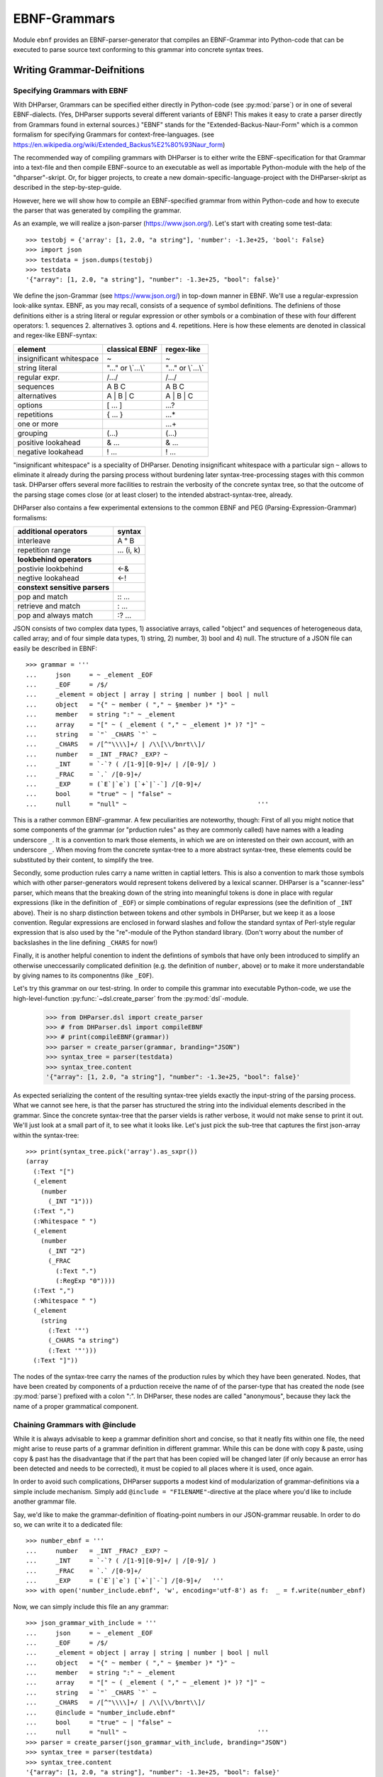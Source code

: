 EBNF-Grammars
=============

Module ``ebnf`` provides an EBNF-parser-generator that compiles an
EBNF-Grammar into Python-code that can be executed to parse source text
conforming to this grammar into concrete syntax trees.


Writing Grammar-Deifnitions
---------------------------

Specifying Grammars with EBNF
^^^^^^^^^^^^^^^^^^^^^^^^^^^^^

With DHParser, Grammars can be specified either directly in Python-code
(see :py:mod:`parse`) or in one of several EBNF-dialects. (Yes,
DHParser supports several different variants of EBNF! This makes it easy
to crate a parser directly from Grammars found in external sources.)
"EBNF" stands for the "Extended-Backus-Naur-Form" which is a common
formalism for specifying Grammars for context-free-languages.
(see https://en.wikipedia.org/wiki/Extended_Backus%E2%80%93Naur_form)

The recommended way of compiling grammars with DHParser is to either
write the EBNF-specification for that Grammar into a text-file and then
compile EBNF-source to an executable as well as importable Python-module
with the help of the "dhparser"-skript. Or, for bigger projects, to
create a new domain-specific-language-project with the DHParser-skript
as described in the step-by-step-guide.

However, here we will show how to compile an EBNF-specified grammar
from within Python-code and how to execute the parser that was
generated by compiling the grammar.

As an example, we will realize a json-parser (https://www.json.org/).
Let's start with creating some test-data::

    >>> testobj = {'array': [1, 2.0, "a string"], 'number': -1.3e+25, 'bool': False}
    >>> import json
    >>> testdata = json.dumps(testobj)
    >>> testdata
    '{"array": [1, 2.0, "a string"], "number": -1.3e+25, "bool": false}'

We define the json-Grammar (see https://www.json.org/) in
top-down manner in EBNF. We'll use a regular-expression look-alike
syntax. EBNF, as you may recall, consists of a sequence of symbol
definitions. The definiens of those definitions either is a string
literal or regular expression or other symbols or a combination
of these with four different operators: 1. sequences
2. alternatives 3. options and 4. repetitions. Here is how these
elements are denoted in classical and regex-like EBNF-syntax:

========================  ==================  ================
element                   classical EBNF      regex-like
========================  ==================  ================
insignificant whitespace  ~                   ~
string literal            "..." or \\`...\\`    "..." or \\`...\\`
regular expr.             /.../               /.../
sequences                 A B C               A B C
alternatives              A | B | C           A | B | C
options                   [ ... ]             ...?
repetitions               { ... }             ...*
one or more                                   ...+
grouping                  (...)               (...)
positive lookahead        & ...               & ...
negative lookahead        ! ...               ! ...
========================  ==================  ================

"insignificant whitespace" is a speciality of DHParser. Denoting
insignificant whitespace with a particular sign ``~`` allows to eliminate
it already during the parsing process without burdening later
syntax-tree-processing stages with this common task. DHParser offers
several more facilities to restrain the verbosity of the concrete
syntax tree, so that the outcome of the parsing stage comes close (or
at least closer) to the intended abstract-syntax-tree, already.

DHParser also contains a few experimental extensions to
the common EBNF and PEG (Parsing-Expression-Grammar) formalisms:

============================== ==========
additional operators           syntax
============================== ==========
interleave                     A ° B
repetition range               ... (i, k)
------------------------------ ----------
**lookbehind operators**
------------------------------ ----------
postivie lookbehind            <-&
negtive lookahead              <-!
------------------------------ ----------
**constext sensitive parsers**
------------------------------ ----------
pop and match                  :: ...
retrieve and match             : ...
pop and always match           :? ...
============================== ==========

JSON consists of two complex data types, 1) associative arrays,
called "object" and sequences of heterogeneous data, called array; and
of four simple data types, 1) string, 2) number, 3) bool and 4) null.
The structure of a JSON file can easily be described in EBNF::

    >>> grammar = '''
    ...     json     = ~ _element _EOF
    ...     _EOF     = /$/
    ...     _element = object | array | string | number | bool | null
    ...     object   = "{" ~ member ( "," ~ §member )* "}" ~
    ...     member   = string ":" ~ _element
    ...     array    = "[" ~ ( _element ( "," ~ _element )* )? "]" ~
    ...     string   = `"` _CHARS `"` ~
    ...     _CHARS   = /[^"\\\\]+/ | /\\[\\/bnrt\\]/
    ...     number   = _INT _FRAC? _EXP? ~
    ...     _INT     = `-`? ( /[1-9][0-9]+/ | /[0-9]/ )
    ...     _FRAC    = `.` /[0-9]+/
    ...     _EXP     = (`E`|`e`) [`+`|`-`] /[0-9]+/
    ...     bool     = "true" ~ | "false" ~
    ...     null     = "null" ~                                   '''

This is a rather common EBNF-grammar. A few peculiarities are noteworthy, though:
First of all you might notice that some components of the grammar
(or "prduction rules" as they are commonly called) have names with a leading
underscore ``_``. It is a convention to mark those elements, in which we are on
interested on their own account, with an underscore ``_``. When moving from the
concrete syntax-tree to a more abstract syntax-tree, these elements could be
substituted by their content, to simplify the tree.

Secondly, some production rules carry a name written in captial letters. This is also
a convention to mark those symbols which with other parser-generators would
represent tokens delivered by a lexical scanner. DHParser is a "scanner-less"
parser, which means that the breaking down of the string into meaningful tokens
is done in place with regular expressions (like in the definition of ``_EOF``)
or simple combinations of regular expressions (see the definition of ``_INT`` above).
Their is no sharp distinction between tokens and other symbols in DHParser,
but we keep it as a loose convention. Regular expressions are enclosed in forward
slashes and follow the standard syntax of Perl-style regular expression that is
also used by the "re"-module of the Python standard library. (Don't worry about
the number of backslashes in the line defining ``_CHARS`` for now!)

Finally, it is another helpful conention to indent the defintions of symbols
that have only been introduced to simplify an otherwise uneccessarily
complicated definition (e.g. the definition of ``number``, above) or to make
it more understandable by giving names to its componentns (like ``_EOF``).

Let's try this grammar on our test-string.  In order to compile
this grammar into executable Python-code, we use the high-level-function
:py:func:`~dsl.create_parser` from the :py:mod:`dsl`-module.

    >>> from DHParser.dsl import create_parser
    >>> # from DHParser.dsl import compileEBNF
    >>> # print(compileEBNF(grammar))
    >>> parser = create_parser(grammar, branding="JSON")
    >>> syntax_tree = parser(testdata)
    >>> syntax_tree.content
    '{"array": [1, 2.0, "a string"], "number": -1.3e+25, "bool": false}'

As expected serializing the content of the resulting syntax-tree yields exactly
the input-string of the parsing process. What we cannot see here, is that the
parser has structured the string into the individual elements described in the
grammar. Since the concrete syntax-tree that the parser vields is rather
verbose, it would not make sense to print it out. We'll just look at a small
part of it, to see what it looks like. Let's just pick the sub-tree that
captures the first json-array within the syntax-tree::

    >>> print(syntax_tree.pick('array').as_sxpr())
    (array
      (:Text "[")
      (_element
        (number
          (_INT "1")))
      (:Text ",")
      (:Whitespace " ")
      (_element
        (number
          (_INT "2")
          (_FRAC
            (:Text ".")
            (:RegExp "0"))))
      (:Text ",")
      (:Whitespace " ")
      (_element
        (string
          (:Text '"')
          (_CHARS "a string")
          (:Text '"')))
      (:Text "]"))

The nodes of the syntax-tree carry the names of the production rules
by which they have been generated. Nodes, that have been created by
components of a prduction receive the name of of the parser-type
that has created the node (see :py:mod:`parse`) prefixed
with a colon ":". In DHParser, these nodes are called "anonymous",
because they lack the name of a proper grammatical component.

Chaining Grammars with @include
^^^^^^^^^^^^^^^^^^^^^^^^^^^^^^^

While it is always advisable to keep a grammar definition short and concise,
so that it neatly fits within one file, the need might arise to reuse parts
of a grammar definition in different grammar. While this can be done with
copy & paste, using copy & past has the disadvantage that if the part that
has been copied will be changed later (if only because an error has been
detected and needs to be corrected), it must be copied to all places where
it is used, once again.

In order to avoid such complications, DHParser supports a modest kind of
modularization of grammar-definitions via a simple include mechanism.
Simply add ``@include = "FILENAME"``-directive at the place where
you'd like to include another grammar file.

Say, we'd like to make the grammar-definition of floating-point numbers
in our JSON-grammar reusable. In order to do so, we can write it to
a dedicated file::

    >>> number_ebnf = '''
    ...     number   = _INT _FRAC? _EXP? ~
    ...     _INT     = `-`? ( /[1-9][0-9]+/ | /[0-9]/ )
    ...     _FRAC    = `.` /[0-9]+/
    ...     _EXP     = (`E`|`e`) [`+`|`-`] /[0-9]+/   '''
    >>> with open('number_include.ebnf', 'w', encoding='utf-8') as f:  _ = f.write(number_ebnf)

Now, we can simply include this file an any grammar::

    >>> json_grammar_with_include = '''
    ...     json     = ~ _element _EOF
    ...     _EOF     = /$/
    ...     _element = object | array | string | number | bool | null
    ...     object   = "{" ~ member ( "," ~ §member )* "}" ~
    ...     member   = string ":" ~ _element
    ...     array    = "[" ~ ( _element ( "," ~ _element )* )? "]" ~
    ...     string   = `"` _CHARS `"` ~
    ...     _CHARS   = /[^"\\\\]+/ | /\\[\\/bnrt\\]/
    ...     @include = "number_include.ebnf"
    ...     bool     = "true" ~ | "false" ~
    ...     null     = "null" ~                                   '''
    >>> parser = create_parser(json_grammar_with_include, branding="JSON")
    >>> syntax_tree = parser(testdata)
    >>> syntax_tree.content
    '{"array": [1, 2.0, "a string"], "number": -1.3e+25, "bool": false}'

The following command merely removes the grammar on the hard-disk, so that
our doctest-run does not leave any trails::

    >>> import os;  os.remove('number_include.ebnf')

It should be noted that DHParser's include-mechanism does not (yet) support
any kind of namespaces, so you have to make sure yourself that the same
symbol names are not accidentally defined both in the including and included
file(s).

Using DHParser's include-mechanism for modularizing your EBNF-grammar(s) is
a different thing than adding an include mechanism to your domain specific
language. For the latter, see the manual of the ``DHParser.preprocess``-module.

.. _simplifying_syntax_trees:

Simplifying Syntax-Trees while Parsing
--------------------------------------

Usually, anonymous nodes are what you want to get rid of in the course
of transforming the concrete syntax-tree into an abstract syntax-tree.
(See :py:mod:`transform`). DHParser already eliminates per
default all anonymous nodes that are not leaf-nodes by replacing them
with their children during parsing. Anonymous leaf-nodes will be
replaced by their content, if they are a single child of some parent,
and otherwise be left in place. Without this optimization, each
construct of the EBNF-grammar would leave a node in the syntax-tree::

    >>> from DHParser.parse import CombinedParser, TreeReduction
    >>> _ = TreeReduction(parser.json, CombinedParser.NO_TREE_REDUCTION)
    >>> syntax_tree = parser(testdata)
    >>> print(syntax_tree.pick('array').as_sxpr())
    (array
      (:Text "[")
      (:Option
        (:Series
          (_element
            (number
              (_INT
                (:Alternative
                  (:RegExp "1")))))
          (:ZeroOrMore
            (:Series
              (:Text ",")
              (:Whitespace " ")
              (_element
                (number
                  (_INT
                    (:Alternative
                      (:RegExp "2")))
                  (:Option
                    (_FRAC
                      (:Text ".")
                      (:RegExp "0"))))))
            (:Series
              (:Text ",")
              (:Whitespace " ")
              (_element
                (string
                  (:Text '"')
                  (_CHARS
                    (:RegExp "a string"))
                  (:Text '"')))))))
      (:Text "]"))

This can be helpful for understanding how parsing that is directed by
an EBNF-grammar works (next to looking at the logs of the complete
parsing-process, see :py:mod:`trace`), but other than that it
is advisable to streamline the syntax-tree as early on as possible,
because the processing time of all subsequent tree-processing stages
increases with the number of nodes in the tree.

Because of this, DHParser offers further means of simplifying
syntax-trees during the parsing stage, already. These are not turned
on by default, because they allow to drop content or to remove named
nodes from the tree; but they must be turned on by "directives" that
are listed at the top of an EBNF-grammar and that guide the
parser-generation process. DHParser-directives always start with an
``@``-sign. For example, the ``@drop``-directive advises the parser to
drop certain nodes entirely, including their content. In the following
example, the parser is directed to drop all insignificant whitespace::

    >>> drop_insignificant_wsp = '@drop = whitespace \n'

Directives look similar to productions, only that on the right hand
side of the equal sign follows a list of parameters. In the case
of the drop-directive these can be either names of non-anomymous
nodes that shall be dropped or one of four particular classes of
anonymous nodes (``strings``, ``backticked``, ``regexp``, ``whitespace``) that
will be dropped.

Another useful directive advises the parser to treat named nodes as
anynouse nodes and to eliminate them accordingly during parsing. This
is usefule, if we have introduced certain names in our grammar
only as placeholders to render the definition of the grammar a bit
more readable, not because we are intested in the text that is
captured by the production associated with them in their own right::

    >>> disposable_symbols = '@disposable = /_\\w+/ \n'

Instead of passing a comma-separated list of symbols to the directive,
which would also have been possible, we have leveraged our convention
to prefix unimportant symbols with an underscore "_" by specifying the
symbols that shall by anonymized with a regular expression.

Now, let's examine the effect of these two directives::

    >>> refined_grammar = drop_insignificant_wsp + disposable_symbols + grammar
    >>> parser = create_parser(refined_grammar, 'JSON')
    >>> syntax_tree = parser(testdata)
    >>> syntax_tree.content
    '{"array":[1,2.0,"a string"],"number":-1.3e+25,"bool":false}'

You might have notived that all insigificant whitespaces adjacent to
the delimiters have been removed this time (but, of course not the
significant whitespace between "a" and "string" in "a string"). And
the difference, the use of these two directives makes, is even more
obvious, if we look at (a section of) the syntax-tree::

    >>> print(syntax_tree.pick('array').as_sxpr())
    (array
      (:Text "[")
      (number "1")
      (:Text ",")
      (number
        (:RegExp "2")
        (:Text ".")
        (:RegExp "0"))
      (:Text ",")
      (string
        (:Text '"')
        (:RegExp "a string")
        (:Text '"'))
      (:Text "]"))

This tree looks more streamlined. But it still contains more structure
than we might like to see in an abstract syntax tree. In particular, it
still contains als the delimiters ("[", ",", '"', ...) next to the data. But
other than in the UTF-8 representation of our json data, the delimiters are
not needed any more, because the structural information is now retained
in the tree-structure.

So how can we get rid of those delimiters? The rather coarse-grained tools
that DHParser offers in the parsing stage require some care to do this
properly.

The @drop-directive allows to drop all unnamed strings (i.e. strings
that are not directly assigned to a symbol) and backticked strings (for
the difference between strings and backticked strings, see below) and
regular expressions. However, using ``@drop = whitespace, strings, backticked``
would also drop those parts captured as string that contain data::

    >>> refined_grammar = '@drop = whitespace, strings, backticked \n' \
    ...                   + disposable_symbols + grammar
    >>> parser = create_parser(refined_grammar, 'JSON')
    >>> syntax_tree = parser(testdata)
    >>> print(syntax_tree.pick('array').as_sxpr(flatten_threshold=0))
    (array
      (number "1")
      (number
        (:RegExp "2")
        (:RegExp "0"))
      (string "a string"))

Here, suddenly, the number "2.0" has been turned into "20"! There
are three ways to get around this problem:

1. Assigning all non-delmiter strings to symbols. In this case
   we would have to rewrite the definition of "number" as such::

      number     = _INT _FRAC? _EXP? ~
        _INT     = _MINUS? ( /[1-9][0-9]+/ | /[0-9]/ )
        _FRAC    = _DOT /[0-9]+/
        _EXP     = (_Ecap|_Esmall) [_PLUS|MINUS] /[0-9]+/
        _MINUS   = `-`
        _PLUS    = `+`
        _DOT     = `.`
        _Ecap    = `E`
        _Esmall  = `e`

   A simpler alternative of this technique would be to make use of
   the fact that the document-parts captured by regular expresseion
   are not dropped (although regular expressions can also be listed
   in the @drop-directive, if needed) and that at the same time
   delimiters are almost always simple strings containing keywords
   or punctuation characters. Thus, one only needs to rewrite those
   string-expressions that capture data as regular expressions::

      number     = _INT _FRAC? _EXP? ~
        _INT     = /[-]/ ( /[1-9][0-9]+/ | /[0-9]/ )
        _FRAC    = /[.]/ /[0-9]+/
        _EXP     = (/E/|/e/) [/[-+]/] /[0-9]+/

2. Assigning all delimiter strings to symbols and drop the nodes
   and content captured by these symbols. This means doing exactly
   the opposite of the first solution. Here is an excerpt of what
   a JSON-grammar emploing this technique would look like::

      @disposable = /_\\w+/
      @drop = whitespace, _BEGIN_ARRAY, _END_ARRAY, _KOMMA, _BEGIN_OBJECT, ...
      ...
      array = _BEGIN_ARRAY ~ ( _element ( _KOMMA ~ _element )* )? §_END_ARRAY ~
      ...

   It is important that all symbols listed for dropping are also made
   disposable, either by listing them in the disposable-directive as well
   or using names that the regular-expressions for disposables matches.
   Otherwise, DHParser does not allow to drop the content of named nodes,
   because the default assumption is that symbols in the grammar are
   defined to capture meaningful parts of the document that contain
   relevant data.

3. Bailing out and leaving the further simplification of the syntax-tree
   to the next tree-processing stage which, if you follow DHParser's suggested
   usage pattern, is the abstract-syntax-tree-transformation proper
   and which allows for a much more fine-grained specification of
   transformation rules. See :py:mod:`transform`.

To round this section up, we present the full grammar for a streamlined
JSON-Parser according to the first solution-strategy. Observe, that the
values of "bool" and "null" are now defined with regular expressions
instead of string-literals, because the latter would be dropped because
of the ``@drop = ... strings, ...``-directive, leaving an empty named node
without a value, wheneever a bool value or null occurs in the input::

    >>> json_gr = '''
    ...     @disposable = /_\\w+/
    ...     @drop      = whitespace, strings, backticked, _EOF
    ...     json       = ~ _element _EOF
    ...       _EOF     = /$/
    ...     _element   = object | array | string | number | bool | null
    ...     object     = "{" ~ member ( "," ~ §member )* "}" ~
    ...     member     = string ":" ~ _element
    ...     array      = "[" ~ ( _element ( "," ~ _element )* )? "]" ~
    ...     string     = `"` _CHARS `"` ~
    ...       _CHARS   = /[^"\\\\]+/ | /\\[\/bnrt\\]/
    ...     number     = _INT _FRAC? _EXP? ~
    ...       _INT     = /[-]/? ( /[1-9][0-9]+/ | /[0-9]/ )
    ...       _FRAC    = /[.]/ /[0-9]+/
    ...       _EXP     = /[Ee]/ [/[-+]/] /[0-9]+/
    ...     bool       = /true/ ~ | /false/ ~
    ...     null       = /null/ ~                                  '''
    >>> json_parser = create_parser(json_gr, 'JSON')
    >>> syntax_tree = json_parser(testdata)
    >>> print(syntax_tree.pick('array').as_sxpr(flatten_threshold=0))
    (array
      (number "1")
      (number
        (:RegExp "2")
        (:RegExp ".")
        (:RegExp "0"))
      (string "a string"))

This time the data is not distorted, any more. One oddity reamins, however: We
are most probably not interested in the fact that the number 2.0 consists of
three components, each of which hast been captured by a regular expression.
Luckiliy, there exists yet another directive that allows to reduce the tree
further by merging adjacent anonymous leaf-nodes::

    >>> json_gr = '@reduction = merge \n' + json_gr
    >>> json_parser = create_parser(json_gr, 'JSON')
    >>> syntax_tree = json_parser(testdata)
    >>> print(syntax_tree.as_sxpr())
    (json
      (object
        (member
          (string "array")
          (array
            (number "1")
            (number "2.0")
            (string "a string")))
        (member
          (string "number")
          (number "-1.3e+25"))
        (member
          (string "bool")
          (bool "false"))))

Merging adjacent anonymous leaf-nodes takes place after the @drop-directive
comes into effect. It should be observed that merging only produces the desired
result, if any delimiters have been dropped previously, because otherwise
delimiters would be merged with content. Therefore, the ``@reduction = merge`-
directive should at best only be applied in conjunction with the ``@drop`` and
``@disposable``-directives.

Applying any of the here described tree-reductions (or "simplifications" for
that matter) requires a bit of careful planning concerning which nodes
will be named and which nodes will be dropped. This, however, pays off in
terms of speed and a considerably simplified abtract-syntax-tree generation
stage, because most of the unnecessary structure of concrete-syntax-trees
has already been eliminated at the parsing stage.

.. _comments_and_whitespace:

Comments and Whitespace
-----------------------

Why whitespace isn't trivial
^^^^^^^^^^^^^^^^^^^^^^^^^^^^

Handling whitespace in text-documents is not all trivial, because
whitespace can serve several different purposes and there can be
different kinds of whitespace: Whitespace can serve a syntactic function
as delimiter. But whitespace can also be purely aesthetic to render
a document more readable.

Depending on the data model, whitespace can be considered as
significant and be included in the data or as
insignificant and be excluded from the data and only be re-inserted
when displaying the data in a human-readable-form. (For example, one
can model a sentence as a seuqence of words and spaces or just as
a sequence of words.) Note, that "significance" does not correlate
with the syntatic or asthetic function, but only depends on whether
you'd like to keep the whitespace in you data or not.

There can be different kinds of whitespace with different meaning
(and differing significance). For example, one can make a difference
between horozontal whitespace (spaces and tabs) and vertical
whitespace (including linefeeds). And there can be different sizes
of whitespace with different meaning. For example in LaTeX, a single
linefeed still counts as plain whitespace while an empty line (i.e.
whitespace including two or more not linefeeds) signals a new
paragraph.

Finally, even the position of whitespace can make a difference.
A certain number of whitespaces at the beginning of a line can
have the meaning of "indentation" (as in Python code) while at
the end of the line or between brackets it is just plain
insignificant whitespace. (This is actually something, where
the boundaries of the EBNF-formalism become visible and you'd
probably use a preprocessor or some kind of "semantic actions"
to handle such cases. There is some support for either of these
in DHParser.)

Coding significant Whitespace in EBNF-Grammars
^^^^^^^^^^^^^^^^^^^^^^^^^^^^^^^^^^^^^^^^^^^^^^

A reasonable approach to coding whitespace is to use one
particular symbol for each kind of whitespace. Those kinds of
whitespace that are insignficant, i.e. that do not need to
appear in the data, should be dropped from the syntax-tree.
With DHParser this can be done already while parsing, using
the ``@disposable`` and ``@drop``-directives described earlier.

But let's first look at an example which only includes significant
whitespace. The following parser parses sequences of paragraphs which
consist of sequences of sentences which consist of sequences
of main clauses and subordinate clauses which consist of sequences
of words::

    >>> text_gr = '''
    ...     @ disposable = /_\\w+/
    ...     document       = PBR* S? paragraph (PBR paragraph)* PBR* S? _EOF
    ...       _EOF         = /$/
    ...     paragraph      = sentence (S sentence)*
    ...     sentence       = (clause _c_delimiter S)* clause _s_delimiter
    ...       _c_delimiter = KOMMA | COLON | SEMICOLON
    ...       _s_delimiter = DOT | QUESTION_MARK | EXCLAMATION_MARK
    ...     clause         = word (S word)*
    ...     word           = /(?:[A-Z]|[a-z])[a-z']*/
    ...     DOT            = `.`
    ...     QUESTION_MARK  = `?`
    ...     EXCLAMATION_MARK = `!`
    ...     KOMMA          = `,`
    ...     COLON          = `:`
    ...     SEMICOLON      = `;`
    ...     PBR            = /[ \\t]*\\n[ \\t]*\\n[ \\t]*/
    ...     S              = /(?=[ \\n\\t])[ \\t]*(?:\\n[ \\t]*)?(?!\\n)/ '''

Here, we have two types of significant whitespace ``PBR`` ("paragraph-break") and ``S``
("space"). Both types allow for a certain amount of flexibility, so that two
whitespaces of the same type do not need to have exactly the same content, but
we could always normalize these whitespaces in a subsequent transformation step.

Two typical design patterns for significant whitespace are noteworthy, here:

1. Both whitespaces match only if there was at least one whitespace character.
   We may allow whitespace to be optional (as at the beginning and end of the
   document), but if the option has not been taken, we don't to see an empty
   whitespace-tag in the document, later on.
   (For insignificant whitespace, the opposite convention can be more convenient,
   because, typically, insignificant whitespace is dropped anyway, whether it's
   got content or not.)

2. The grammar is construed in such a way that the whitespace always appears
   *between* different elements at the same level, but not after the last or
   before the first element. The whitespace after the last word of a sentence
   or before the first word of a sentence is really whitespace between
   two sentences. If we pick out a sentence or a clause, we will have no
   dangling whitespace at its beginning or end.
   (Again, for soon to be dropped insignificant whitespace, another convention
   can be more advisable.)

Let's just try our grammar on an example::

    >>> text_example = '''
    ... I want to say, in all seriousness, that a great deal of harm is being
    ... done in the modern world by belief in the virtuousness of work, and that
    ... the road to happiness and prosperity lies in an organized diminution of
    ... work.
    ...
    ... First of all: what is work? Work is of two kinds: first, altering the
    ... position of matter at or near the earth's surface relatively to other
    ... such matter; second, telling other people to do so. The first kind is
    ... unpleasant and ill paid; the second is pleasant and highly paid.'''
    >>> text_parser = create_parser(text_gr, 'Text')
    >>> text_as_data = text_parser(text_example)
    >>> sentence = text_as_data.pick(
    ... lambda nd: nd.tag_name == "sentence" and nd.content.startswith('First'))
    >>> print(sentence.as_sxpr())
    (sentence
      (clause
        (word "First")
        (S " ")
        (word "of")
        (S " ")
        (word "all"))
      (COLON ":")
      (S " ")
      (clause
        (word "what")
        (S " ")
        (word "is")
        (S " ")
        (word "work"))
      (QUESTION_MARK "?"))

Again, it is a question of design, whether we leave whitespace in the data or
not. Leaving it has the advantage, that serialization become as simple as
printing the content of the data-tree::

    >>> print(sentence)
    First of all: what is work?

Otherwise one would have to programm a dedicated serialization routine. Especially,
if you receive data from a different source, you'll appreciate not having to
do this - and so will other people, receiving your data. Think about it! However,
dropping the whitespace will yield more consice data.

Coding Comments
^^^^^^^^^^^^^^^

Allowing comments in a domain-specific language almost always makes sense,
because it allows users to annotate the source texts while working on them
and to share those comments with collaborators. From a technical point of
view, adding comments to a DSL raises two questions:

1. At what places shall we allow to insert comments in the source code?
   Common answers are: a) at the end of a line, b) almost everywhere, or
   c) both.

2. How do we avoid pollution of the EBNF-grammar with comment markers?
   It's already curtails the readability that we have to put whitespace
   symbols in so many places. And speaking of comments at the end of
   the line: If linefeeds aren't important for us - as in our toy-grammar
   for prose-text, above - we probably wouldn't want to reframe our
   grammar just to allow for at the end of the line comments.

Luckily, there exists a simple and highly intuitive solution that takes
care of both of these concerns: We admitt comments, wherever whitespace
is allowed. And we code this by defining a symbol that means: "whitespace
and, optionally, a comment".

Let's try this with our prose-text-grammar. In order to do so, we have
to define a symbols for comments, a symbol for pure whitespace, and,
finally, a symbol for whitespace with optional comment. Since, in
our grammar, we actually have two kinds of whitespace, ``S`` and ``PBR``,
we'll have to redefine both of them. As delimiters for comments, we
use curly braces::

    >>> wsp_gr = '''
    ...     PBR      = pure_PBR COMMENT (pure_PBR | pure_S)?
    ...              | (pure_S? COMMENT)? pure_PBR
    ...     S        = pure_S COMMENT pure_S? | COMMENT? pure_S
    ...     COMMENT  = /\\{[^}]*\\}/
    ...     pure_PBR = /[ \\t]*\\n[ \\t]*\\n[ \\t]*/
    ...     pure_S   = /(?=[ \\n\\t])[ \\t]*(?:\\n[ \\t]*)?(?!\\n)/'''

As can be seen, the concrete re-definition of the whitespace tokens
requires a bit of careful consideration, because we want to allow
additional whitespace next to comments, but at the same time avoid
ending up with two whitespaces in sequence in our data. Let's see, if
we have succeeded::

    >>> extended_text_gr = text_gr[:text_gr.rfind(' PBR')] + wsp_gr
    >>> extended_parser = create_parser(extended_text_gr, 'Text')
    >>> syntax_tree = extended_parser('What {check this again!} is work?')
    >>> print(' '.join(nd.tag_name for nd in syntax_tree.pick('clause').children))
    word S word S word
    >>> print(syntax_tree.pick('clause').as_sxpr())
    (clause
      (word "What")
      (S
        (pure_S " ")
        (COMMENT "{check this again!}")
        (pure_S " "))
      (word "is")
      (S
        (pure_S " "))
      (word "work"))

We will not worry about the more sub-structure of the S-nodes right now. If
we are not interested in the comments, we could use the ``@disposable``,
``@drop`` and ``@reduction = merge``-directives to simplify these at the
parsing stage. Or, we could extract the comments and normalize the whitespace
at a later tree-processing stage. For now, let's just check wehter our
comments work as expected::

    >>> syntax_tree = extended_parser('What{check this again!} is work?')
    >>> print(' '.join(nd.tag_name for nd in syntax_tree.pick('clause').children))
    word S word S word
    >>> syntax_tree = extended_parser('What {check this again!}is work?')
    >>> print(' '.join(nd.tag_name for nd in syntax_tree.pick('clause').children))
    word S word S word
    >>> syntax_tree = extended_parser('What{check this again!}is work?')
    >>> print(syntax_tree.errors[0])
    1:24: Error (1040): Parser "pure_S" did not match: »is work?«

The last error was to be expected, because we did not allow comments
to serve a substitutes for whitespace. Let's check whether putting comments
near paragraph breaks works as well::

    >>> test_text = '''Happiness lies in the diminuniation of work.
    ...
    ... { Here comes the comment }
    ...
    ... What is work?'''
    >>> syntax_tree = extended_parser(test_text)
    >>> print(' '.join(nd.tag_name for nd in syntax_tree.children))
    paragraph PBR paragraph
    >>> test_text = '''Happiness lies in the diminuniation of work.
    ... { Here comes the comment }
    ... What is work?'''
    >>> syntax_tree = extended_parser(test_text)
    >>> print(' '.join(nd.tag_name for nd in syntax_tree.children))
    paragraph

The last result might look surprising at first, but since a paragraph
break requires at least one empty line as a separator, the input text
is correctly understood by the parser as a single paragraph with
two sentence interspersed by a single whitespace which, incidentally,
contains a comment::

    >>> print(' '.join(nd.tag_name for nd in syntax_tree.pick('paragraph').children))
    sentence S sentence
    >>> print(syntax_tree.pick('paragraph')['S'].as_sxpr(flatten_threshold=0))
    (S
      (pure_S
        ""
        "")
      (COMMENT "{ Here comes the comment }")
      (pure_S
        ""
        ""))

A common problem with whitespace is that it tends to pollute
the Grammar, because wherever you'd like to allow whitespace,
you'd have to insert a symbol for whitespace. The same problem
exists when it comes to allowing comments, because you'd
probably allow to insert comments in as many places as possible.

DHParser's support for insignificant whitespace and comments
^^^^^^^^^^^^^^^^^^^^^^^^^^^^^^^^^^^^^^^^^^^^^^^^^^^^^^^^^^^^

Coding insignificant whitespace and comments is exactly the
same as coding significant whitespace and comments and does not
need to be repeated, here. (The combination of insignificant
whitespace and significant comments, is slightly more complicated,
and probably best outsourced to some degree to the post-parsing
processing stages. It will not be discussed here.) However,
DHParser offers some special support for insignificant
whitespace and comments, which can make working with these
easier in some cases.

First of all, DHParser has a special dedicated token for
insignificant whitespace which is the tilde ``~``-character.
We have seen this earlier in the definition of the json-Grammar.

The ``~``-whitespace-marker differs from the usual pattern for
defining whitespace in that it is implicitly optional, or what
amounts to the same, it matches the empty string. Normally,
it is to be considered bad practice to define a symbol as
optional. Rahter, a symbol should always match something and
only at the places where it is used, it should be marked as
optional. If this rule is obeyed, it is always easy to tell,
wether some element is optional or not at a specific place
in the Grammar. Otherwise, it can become quite confusing
indeed. However, since the tilde character is usually used
very often, it is more convenient not to mark it with a
question-mark or, if you use classical EBNF-syntax, to enclose
it with square brackets.

The default regular expression for the tilde-whitespace captures
arbitraily many spaces and tabs and at most one linefeed, but
not an empty line (``[ \\t]*(?:\\n[ \\t]*)?(?!\\n)``), as this is
the most convenient way to define whitespace for text-data.
However, the tilde whitespace can also be definied with any
other regular expression with the ``@whitespace``-directive.

Let's go back to our JSON-grammar and define the optional
insignificant whitespace marked by the tilde-character in such a
way that it matches any amount of horizontal or vertical
whitespace, which makes much more sense in the context of json
than the default tilde-whitespace that is restricted vertically
to at most a single linefeed::

    >>> testdata = '{"array": [1, 2.0, "a string"], \n\n\n "number": -1.3e+25, "bool": false}'
    >>> syntax_tree = json_parser(testdata)
    >>> print(syntax_tree.errors[0])
    1:32: Error (1010): 'member' expected by parser 'object', but » \n\n\n "numb...« found instead!
    >>> json_gr = '@whitespace = /\\s*/ \n' + json_gr
    >>> json_parser = create_parser(json_gr, "JSON")
    >>> syntax_tree = json_parser(testdata)
    >>> print(syntax_tree.errors)
    []

When redefining the tilde-whitespace, make sure that your regular expression
also matches the empty string! There is no need to worry that the syntax tree
get's cluttered by empty whitespace-nodes, because tilde-whitespace always
yeidls anonymous nodes and DHParser drops empty anonymous nodes right away.

Comments can be defined using the ``@comment``-directive. DHParser automatically
intermingles comments and whitespace so that where-ever tilde-whitespace is
allowed, a comment defined by the ``@comment``-directive is also allowed:

    >>> json_gr = '@comment = /#[^\\n]*(?:\\n|$)/ \n' + json_gr
    >>> json_parser = create_parser(json_gr, "JSON")
    >>> testdata = '''{"array": [1, 2.0, "a string"], # a string
    ...                "number": -1.3e+25,  # a number
    ...                "bool": false}  # a bool'''
    >>> syntax_tree = json_parser(testdata)
    >>> print(syntax_tree.as_sxpr(compact = True))
    (json
      (object
        (member
          (string "array")
          (array
            (number "1")
            (number "2.0")
            (string "a string")))
        (member
          (string "number")
          (number "-1.3e+25"))
        (member
          (string "bool")
          (bool "false"))))

Since the json-grammar still contains the ``@drop = whitespace, ...``-
directive from earlier on (next to other tree-reductions), the comments
have been nicely dropped along with the tilde-whitespace.

There is one caveat: When using comments alongside with whitespace that
captures at most one linefeed, the comments should be defined in such
a way that the last charcter of a comment is never a linefeed.

Also a few limitations of the tilde-whitespace and directive-defined
comments should be kept in mind: 1. Only one kind of insignificant
whitespace can be defined this way. If there are more kinds of
insignificant whitespace, all but one need to be defined conventionally
as part of the grammar. 2. Both directive-defined comments and
tilde-whitespace can only be defined by a regular expresseion. In
particular, nested comments are impossible to define with regular
expressions, only.

However, using tilde-whitespace has yet one more benefit: With the
tilde-whitespace, cluttering of the grammar with whitespace-markers
can be avoid, by adding implicit whitespace adjacent to string-literals.
Remember the definition of the JSON-Grammar earlier. If you look at
a definition like: ``object = "{" ~ member ( "," ~ §member )* "}" ~``,
you'll notice that there are three whitespace markers, one next to
each delimiter. Naturally so, because one usually wants to allow users
of a domain specific language to put whitespace around delimiters.

You may wonder, why the tilde appears only on the right hand side
of the literals, although you'd probably like to allow whitespace
on both side of a literal like "{". But if you look at the grammar
closely, you'll find that almost every symbol definition ends
either with a tilde sign or a symbol the definition of which ends
with a tilde sign, which means that they allow whitespace on the
right hand side. Now, if all elements of the grammar allow
whitespace on the right hand side, this means that automatically
also have whitespace on the left-hand side, too, which is, of
course the whitespace on the right hand side of the previous
element.

In order to reduce cluttering the grammar with tile-signs, DHParser
allows to turn on implicit tilde-whitespace adjacent to any
string literal with the diretive ``@ literalws = right`` or
``@ literalws = left``. As the argument of the directive suggests,
whitespace is either "eaten" at the right hand side or the left
hand side of the literal. String literals can either be
enclose in double quotes "..." or single quotes '...'. Both
kinds of literals will have implicit whitespace, if the
``@literalws``-directive is used.

(Don't confuse implicit whitespace
with insignificant whitespace: Insignificnat whitespace is whitespace
you do not need any more after parsing. Implicit whitespace is
whitespace you do not denote explicitly in the grammar. It's
a speciality of DHParser and DHParser allows onl the insignificant
whitespace denoted by the tilde-character to be declared as
"implicit".)

If left-adjacent whitespace is declared as implicit with the
``@literalws``-directive, the expression::

    object     = "{" ~ member ( "," ~ §member )* "}" ~

can be written as::

    object     = "{" member ( "," §member )* "}"

which is easier to read.

For situations where implicit whitespace is not desired, DHParser
has a special kind of string literal, written with backticks, which
never carries any implicit whitespace. This is important, when
literals are used for signs that enclose content, like the quotation
marks for the string literals in our JSON-Grammar::

    string     = `"` _CHARS '"'  # mind the difference between `"` and '"'!

Regular expressions, also, never carry implicit whitespace.
So, if you are using regular expressions as delimiters, you
still have to add the tilde character, if adjacent insignificant
whitespace is to be allowed::

    bool       = /true/~ | /false/~

The compliete json-grammar now looks like this::

    >>> json_gr = '''
    ...     @disposable = /_\\w+/
    ...     @drop      = whitespace, strings, backticked, _EOF
    ...     @reduction = merge
    ...     @whitespace= /\\s*/
    ...     @comment   = /#[^\\n]*(?:\\n|$)/
    ...     @literalws = right
    ...     json       = ~ _element _EOF
    ...       _EOF     = /$/
    ...     _element   = object | array | string | number | bool | null
    ...     object     = "{" member ( "," §member )* "}"
    ...     member     = string ":" _element
    ...     array      = "[" ( _element ( "," _element )* )? "]"
    ...     string     = `"` _CHARS '"'
    ...       _CHARS   = /[^"\\\\]+/ | /\\[\\/bnrt\\]/
    ...     number     = _INT _FRAC? _EXP? ~
    ...       _INT     = /[-]/? ( /[1-9][0-9]+/ | /[0-9]/ )
    ...       _FRAC    = /[.]/ /[0-9]+/
    ...       _EXP     = /[Ee]/ [/[-+]/] /[0-9]+/
    ...     bool       = /true/~ | /false/~
    ...     null       = /null/~                                    '''
    >>> json_parser = create_parser(json_gr, "JSON")
    >>> syntax_tree_ = json_parser(testdata)
    >>> assert syntax_tree_.equals(syntax_tree)

The whitespace defined by the ``@whitespace``-directive can be access from
within the grammar via the name ``WHITESPACE__``. Other than the tilde-sign
this name refers to the pure whitespace that is not intermingles with
comments. Similarly, comments defined by the ``@comment``-directive can
be accessed via the symbol ``COMMENT__``.

Lookahead and Lookbehind
------------------------

Lookahead and lookbehind operators are a convenient way to resolve or rather
avoid ambiguities while at the same time keeping the DSL lean. Assume for
example a simple DSL for writing definitions like::

    >>> definitions = '''
    ...     dog   := carnivorous quadrupel that barks
    ...     human := featherless biped'''

Now, let's try to draw up a grammar for "definitions"::

    >>> def_DSL_first_try = ''' # WARNING: This grammar doesn't work, yet!
    ...     @literalws  = right
    ...     definitions = ~ definition { definition } EOF
    ...     definition  = definiendum ":=" definiens
    ...     definiendum = word
    ...     definiens   = word { word }
    ...     word        = /[a-z]+|[A-Z][a-z]*/~
    ...     EOF         = /$/ '''
    >>> def_parser = create_parser(def_DSL_first_try, "defDSL")

Parsing our example with the generated parser yields an error, however::

    >>> syntax_tree = def_parser(definitions)
    >>> for e in syntax_tree.errors_sorted:  print(e)
    3:11: Error (1040): Parser "word->/[a-z]+|[A-Z][a-z]*/" did not match: »:= featherless biped«

The reason for this error is that the parser ``definiens`` captures as many
words as occur in a sequence, including the definiendum of the next definition
which is the word "human". But then the next definition does not find it
definiendum, any more, because it has already been captured. (All this may not
easily become clear from the error message itself, but can easily be found
out by using the post-mortem debugger of module :py:mod:`trace`.)

An common tequnique to avoid this problem would be to introduce an
end-of-statemenet, for example, a semicolon ";". A more elegant way to solve
the problem in this case is to make use of the fact that if a word is
followed by the definition sign ":=" it cannot be part of the definiens
any more, but must be a definiendum. This can be encoded by using the
negative look-ahead operator "!":

    >>> def_DSL = def_DSL_first_try.replace('definiens   = word { word }',
    ...                                     'definiens   = word { word !":=" }')
    >>> def_parser = create_parser(def_DSL, "defDSL")
    >>> syntax_tree = def_parser(definitions)
    >>> for d in syntax_tree.select('definition'):
    ...    print(f'A {d["definiendum"]} is a {str(d["definiens"]).strip()}')
    A dog    is a carnivorous quadrupel that barks
    A human  is a featherless biped

The statement ``word !":="`` is a squence of a ``word`` and a negative lookahead.
This whole sequence only matches, if ``word`` matches and the negative looakahead
matches, which is only the case of the following text cannot be matched by ":=".

We could have achieved the same effect with a positive lookahead by checking
whether any of the possible follow-up-sqeuences of parser ``definines`` ensues::

    >>> def_DSL = def_DSL_first_try.replace('definiens   = word { word }',
    ...                                     'definiens   = word { word &(word|EOF) }')
    >>> def_parser = create_parser(def_DSL, "defDSL")
    >>> syntax_tree = def_parser(definitions)
    >>> for d in syntax_tree.select('definition'):
    ...    print(f'A {d["definiendum"]} is a {str(d["definiens"]).strip()}')
    A dog    is a carnivorous quadrupel that barks
    A human  is a featherless biped

Generally, lookahead operators, whether positive or negative, never capture any
text. They merely match or fail depending on whether the following parser would
match or would fail to match the next piece of text. The positive lookahead
matches, if the parser would match. The negative operator matches, if it would
fail. Lookahead operators can also be though of as a boolean condition on the
following text, where the positive lookahead operator "&" resembles an and,
"and" the negative lookahead operator an "and not". As in our example, these
operators are very helpful for "exploring" the surroundings of a piece of text
to be captured by a parser. They allow parsers to match or fail depending on
the ensuing text.

A negative lookahead expresseion can also serve to encode the meaning of
"without" if placed in front of another expression. Let's rewrite our
grammar of a definitions-DSL so as to exclude certain bad words::

    >>> def_DSL = def_DSL[:def_DSL.find('word        =')] + '''
    ...     word        = !forbidden /[a-z]+|[A-Z][a-z]*/~
    ...     forbidden   = /[sf][a-z][a-z][a-z]/~
    ...     EOF         = /$/ '''
    >>> def_parser = create_parser(def_DSL, "defDSL")
    >>> syntax_tree = def_parser('nice := nice word')
    >>> print(syntax_tree)
    nice := nice word
    >>> syntax_tree = def_parser('sxxx := bad word')
    >>> print(str(syntax_tree).strip())
    <<< Error on "sxxx := bad word" | Parser "word->!forbidden" did not match: »sxxx := bad word« >>>

The same effect can be achieved by using the subtraction operator "-". This
is just syntactic sugar make the use of the negative lookahead operator
in the sense of "without" more intuitive::

    >>> def_DSL = def_DSL[:def_DSL.find('word        =')] + '''
    ...     word        = all_words - forbidden
    ...     all_words   = /[a-z]+|[A-Z][a-z]*/~
    ...     forbidden   = /[sf][a-z][a-z][a-z]/~
    ...     EOF         = /$/ '''
    >>> def_parser = create_parser(def_DSL, "defDSL")
    >>> syntax_tree = def_parser('sxxx := bad word')
    >>> print(str(syntax_tree).strip())
    <<< Error on "sxxx := bad word" | Parser "word->!forbidden" did not match: »sxxx := bad word« >>>

Next to the lookahead operators, there also exist lookback operators. Be warned,
though, that look back operators are an **experimental** feature in DHParser
and that their implementation is highly idiosyncratic, that is, it is most
likely not compatible with any other parser-generator-toolkit based on EBNF-grammers.
Also, lookback operators in DHParser are more restricted than lookahead-operators.
They can only be used in combination with simple text or regular expression parsers
and - here comes the idiosyncratic part - they work in the opposite direction.
This means that if you want to check whether a parser is preceeded, say, by the
keyword "BEGIN", the text phrase that you have to check for with the lookback
parser is actually "NIGEB". If that still does not put you off, here is how
lookback-operators are used: Let's assume that our definition should not only
allow for a definiens but, alternatively for enumerations and that the difference
is indicated by using a simple equal sign "=" instead of the definition symbol
":=". Then using lookback-operators to distinguish the case, we can rewrite our
grammar as follows::

    >>> def_DSL_extended = '''
    ...     @literalws  = right
    ...     definitions = ~ definition { definition } EOF
    ...     definition  = definiendum (":=" | "=") (definiens | enumeration)
    ...     definiendum = word
    ...     definiens   = <-& /\\s*=:/ word { word &(word|EOF) }
    ...     enumeration = <-& /\\s*=[^:]/ word { word &(word|EOF) }
    ...     word        = /[a-z]+|[A-Z][a-z]*/~
    ...     EOF         = /$/ '''
    >>> def_parser = create_parser(def_DSL_extended, "defDSL")
    >>> definitions = '''
    ...     dog   := carnivorous quadrupel that barks
    ...     drinks = water beer juice
    ...     human := featherless biped'''
    >>> syntax_tree = def_parser(definitions)
    >>> print(str(syntax_tree.pick('enumeration')).strip())
    water beer juice

The lookback operators are ``<-&`` for the positive lookback and ``<-!`` for the
negative lookback, each of which must be followed by a regular expression or a string.
Of course, this example is rather wanton and the grammar can easily be rewritten
without the lookback-operators.


Locating errors and customizing error messages
----------------------------------------------

Providing users with proper error information is one of the most tenacious
problem when implementing the parser for a domain specific language.
There are three different challenges:

1. Locating the error at the correct position in the source code.
2. Providing proper error messages that explain the reason for the error.
3. Resuming the parsing progress after an error has occurred at the nearest
   possible place without producing artificial follow-up errors.

If the following, DHParser's techniques for the first two challenges,
locating errors and customizing error messages will be described.
Techniques for resuming the parsing process after an error occurred
or for passing by erroneous passages in the source code will be
explained below, under the heading "Fail-tolerant Parsing".

Farthest-Fail-Heuristics
^^^^^^^^^^^^^^^^^^^^^^^^

Without adding any hints to the grammar, DHParser applies only a
very basic technique for locating the error if the grammar does
not match a text which is known as "farthest  failure" and locates
the error at the "farthest" position where a parser failed,
reporting the last named parser in the call chain (that first reached
this location) as the cause of the failure. This approach often works
surprisingly well for locating errors, unless the grammar relies to
heavy on regular expressions capturing large chunks of text, because
the error location works only on the level of the parsing expression
grammar not at that of the atomic regular expressions. To see how
farthest fail word, consider a parser for simple arithmetic
expressions::

    >>> arithmetic_grammar = '''@ literalws = right
    ... arithmetic = expression EOF
    ... expression = ~ term { ("+" | "-") term }
    ... term       = factor { ("*" | "/") factor }
    ... factor     = number | group
    ... group      = "(" expression ")"
    ... number     = /\\d+/~
    ... EOF        = /$/'''
    >>> arithmetic = create_parser(arithmetic_grammar, "arithmetic")
    >>> terms = arithmetic('(2 - 3 * (4 + 5)')
    >>> print(terms.errors[0])
    1:17: Error (1040): Parser "term->`*`" did not match: »«
    >>> terms = arithmetic('(2 - 3) * ( )')
    >>> print(terms.errors[0])
    1:13: Error (1040): Parser "number->/\\d+/" did not match: »)«

As can be seen the location of the error is captured well enough,
at least when we keep in mind that the computer cannot guess where
we would have placed the forgotton closing bracket. It can only
report the point where the mistake becomes aparant.

However, the reported fact that it was the sub-parser \\`*\\` of
parser term that failed at this location does little to enlighten
us with respect to the cause of the failure. The "farthest fail"-method
as implemented by DHParser yields the
first parser (of possibly several) that has been tried at the
position where the farthest fail occurred. Thus, in this case,
a failure of the parser capturing \\`*\\` is reporeted rather than
of the parser expression->\\`+\\`. Changing this by reporting the
last parser or all parsers that failed at this location would
do little to remedy this situation, however. In this example,
it would just be as confusing to learn that expression->\\`+\\` failed
at the end of the parsed string.

Marking mandatory items with "§"
^^^^^^^^^^^^^^^^^^^^^^^^^^^^^^^^

Thus, "farthest fail"-method is not very suitable for explaining
the failure or pinpointing which parser really was the culprit.
Therefore, DHParser provides a simple annotation that allows to
raise a parsing error deliberately, if a certain point in the
chain of parsers has not been reached: By placing the "§"-sign
as a "mandatory-marker" in front of a parser, the parser as well
as all subsequent parsers in the same sequence, will not simply
return a non-match when failing, but it will cause the entire
parsing process to stop and report an error at the location
of failure::

    >>> arithmetic_grammar = arithmetic_grammar.replace(
    ...    'group      = "(" expression ")"',
    ...    'group      = "(" § expression ")"')
    >>> arithmetic = create_parser(arithmetic_grammar, "arithmetic")
    >>> terms = arithmetic('(2 - 3 * (4 + 5)')
    >>> print(terms.errors[0])
    1:17: Error (1010): '`)` ~' expected by parser 'group', but »...« found instead!
    >>> terms = arithmetic('(2 - 3) * ( )')
    >>> print(terms.errors[0])
    1:13: Error (1010): 'expression' expected by parser 'group', but »)...« found instead!

The error messages give a much better indication of the cause of the
error. What is reported as cause is either the name of the parser that was
expected to match, as in the second case, or the rule of the parser in case
of unnamed parsers, as in the first case. This usually, though unfortunately not
always, yields a much better indication of the location and cause of an
error than the farthest failure.

However, a little care has to be taken, not
to place the mandatory marker in front of a parser that might fail at a location
that could still be reached and matched by another branch of the grammar.
(In our example it is clear that round brackets enclose only groups. Thus,
if the opening round bracket has matched, we can be sure that what follows
must be an expression followed by a closing round bracket, or, if not it is
a mistake.) Luckily, although this may sound complicated, in practice it
never is. Unless you grammar is very badly structured, you will hardly
ever make this mistake, an if you do, you will notice soon enough.

Also, there is an important restriction: There is only one §-marker
allowed per named parser. In case you have a long EBNF-expression on the
right hand side of a symbol-definition, where you'd like to use the
§-marker at more than one place, you can, however, always split it into
several expression by introducing new symbols. These symbols, if they
serve no other purpose, can be marked as disposable with the
``@ disposable``-directive (see :ref:`simplifying_syntax_trees`).

The §-marker has proven to be a very simple means of pinpointing errors
the DSL-code, and I recommend to use it from early on in the process of
developing a new grammar. Plus, the §-marker offers two further benefits,
namely customizing error messages and resuming the parsing process after
a failure. That latter is particularly helpful if the DSL is to be
used in with an integrated development environment, which benefits greatly
from fail-tolerant parsing. However I only recommend to start using these,
only after the grammar has reached a certain amount of maturity, because
changing the grammer ofter requires re-adjusting customized error messages
and resume-clauses as well, which can become tedious.

Customizing error messages
^^^^^^^^^^^^^^^^^^^^^^^^^^

While the error messages produced by the use of the §-marker are often
quite understandable for the engineer designing the grammar of a DSL,
they might not be so for the user the DSL, who might not know the names
of the parsers of the grammar, let alone the expressions of the unnamed
parsers und will therefore not always be able to make much sense of
an error-messages that report just these.

In order to customize error messages, the symbol-related directive
``@ SYMBOLNAME_error = CONDITION, ERROR_STRING`` is used. The directive's
name consists of the name of a symbol that contains a §-marker and the
appendix ``_error``. The directive always takes two arguments, separated
as usual by a comma, of which the first is condition-expression and
the second an error message. The condition can be used to make
the choice of an error-message dependant on the text following the
point of failure. It can either be
a regular expression or a simple string which must match (or be equal
to in the case of the string) the first part of the text at the
position where the parser defined by the symbol failed to match and
raised an error. Only if the condition matches, the error message
given as the second argument will be emitted. Otherwise, the fallback
error-expression described above ("... expected by parser ...") will
be shown. The empty string ``''`` can be used as a fallback if the
customized message shall always be emitted, no matter what the
following text looks like.

The error string is a format string that may include any of the
two arguments ``{0}`` or ``{1}`` where ``{0}`` will be replaced by
the name or string representation of the parser that was expected
to match but didn't and ``{1}`` will be replaced by the first twenty
or so letters of the unmatched rest of the text. Here is a simple
example that could be part of a JSON-parser that is intended to
deliver understandable error-messages::

    >>> grammar = '''
    ... @ string_error  = '', 'Illegal character(s) »{1}« in string.'
    ... string          = `"` §characters `"` ~
    ... characters      = { plain | escape }
    ... plain           = /[^"\\\\]+/
    ... escape          = /\\[\/bnrt\\]/'''
    >>> json_string = create_parser(grammar, 'json_string')
    >>> print(json_string('"alpha"'))
    "alpha"
    >>> for e in json_string('"al\\pha"').errors:  print(e)
    1:4: Error (1010): Illegal character(s) »\pha"...« in string.

Customized error-messages must always be specified in the grammar
before definition of the symbol, they are related to and they can
be stacked. That is, several different error-directives with
different conditions and messages but related to the same symbol
can be specified. The conditions are evaluated in the order the
error-directives appear in the grammar and the error message
of the first matching condition is picked. Therefore, the more
specific conditions should always be placed first and the more
general or fallback conditions should be placed below these::

    >>> grammar = ("@ string_error  = /\\\/, 'Illegal escape sequence »{1}« "
    ...            "Allowed values are b,n,r,t,u'") + grammar
    >>> json_string = create_parser(grammar, 'json_string')
    >>> for e in json_string('"al\pha"').errors:  print(e)
    1:4: Error (1010): Illegal escape sequence »\pha"...« Allowed values are b,n,r,t,u

Here, the more specific and more understandable error message
has been selected. Careful readers might notice that the the
more general customized error message "Illegal character(s)
... found in string" will now only be selected, if the
string contains a character that not even regular expression
engine recognizes, because the only other character that
is not allowed within the string are the closing quotation
marks that terminate the string and which do not cause the
parser to fail (but only to terminate to early).

Also, it might be noticed that the errors are always caused
by a failure to match the second ``"``-sign, because the
characters-parser also matches the empty string and thus
never fails or raises any error. Nonetheless, the error
can occur in the interior of the string and can - with
the help of customized error messages - be described as such
and properly be located.

However, emitting the right error messages based on a regular-
expression-condition is not quite easy and sometimes customized
error messages can even be more confusion for the users of the
DSL. My recommendation is to wait for user feedback or to monitor
the errors that users typically make and then to customize the
error messages to the actual needs of the users to help them
understand why the computer refuses to parse a certain construct.


Fail-tolerant Parsing
---------------------

A serious limitation of all previously described error-handling
mechanisms that the parsing process still stops on the very
first error. This is particularly annoying for beginners learning
to code data or program code with a new DSL, because the compiler
must be run at least as many times as there errors in the code to
find all of them. It would be much better to receive a list of
all or at least most errors on the first run. And, finally,
modern development environments can make the most of incremental
compilation make possible by fail-tolerant parsers.

A generic method for fail-tolerant parsing
^^^^^^^^^^^^^^^^^^^^^^^^^^^^^^^^^^^^^^^^^^

Fail tolerant parsing means that:

1. the parsing process continues after a syntax error has been
   encountered, ideally until the end of the document

2. that doing so the parser skips as little text as possible
   and thus reports as many errors as possible on the first
   run.

3. that ideally no consequential errors (Folgefehler) are
   introduced which are not original errors in the source
   document, but merely artifacts of badly choosen locations
   for the resumption of the parsing process.

There are a number of techniques for fail-tolerant parsing. One
technique that is not specific to DHParser but can be used with
any parser-generator is to add junctions for possibly erroneous
code to the grammar::

    >>> grammar = '''
    ... string          = `"` ([characters] `"` | string_error [`"`]) ~
    ...   string_error  = /[^"]*/
    ... characters      = { plain | escape }+
    ... plain           = /[^"\\\\]+/
    ... escape          = /\\[\\/bnrt\\]/'''
    >>> json_string = create_parser(grammar, 'json_string')
    >>> tree = json_string('"al\\pha"')
    >>> print(tree.as_sxpr(flatten_threshold=0))
    (string
      (:Text '"')
      (string_error "al\pha")
      (:Text '"'))

This time the parser did not need to stop at the erroneous part. The erroneaus
part itself has been caught within a node that betrays only by its name
that there was an error. To produce error messages we have to add them
explicitly to such nodes, afterwards:

    >>> for string_error in tree.select('string_error'):
    ...     _ = tree.new_error(string_error, 'Fehler im String: ' + str(string_error))
    >>> for e in tree.errors:  print(e)
    1:2: Error (1000): Fehler im String: al\pha

Unfortunately, the error location is not very precise. This can be remedied
by refining our error junction code::

    >>> grammar = '''
    ... string          = `"` ([characters] `"` | string_error [`"`]) ~
    ...   string_error    = [characters] { ups [characters] }+
    ...   ups             = /[^"]/
    ... characters      = { plain | escape }+
    ... plain           = /[^"\\\\]+/
    ... escape          = /\\[\\/bnrt\\]/'''
    >>> json_string = create_parser(grammar, 'json_string')
    >>> tree = json_string('"al\\pha"')
    >>> print(tree.as_sxpr())
    (string
      (:Text '"')
      (string_error
        (characters
          (plain "al"))
        (ups "\")
        (characters
          (plain "pha")))
      (:Text '"'))

Here, the node named "ups" pinpoints the precise error location.

Like most techniques for fail-tolerant parsing, this one is not quite
as easy to master in practice as it might look. Generally, adding
a junction for erroneous code works best, when the passage that shall
be by-passed is delineated by a easily recognizable follow-up strings.
In this example the follow-up string would be the ``"``-sign. The method fails,
of course if the follow-up text is erroneous, too, or has even been
forgotten. So, to be absolutely sure, one would have to consider
different follow-up sequences, say empty lines, keywords that mark
new parts of the document and the like.

DHParser's support for fail-tolerant parsing
^^^^^^^^^^^^^^^^^^^^^^^^^^^^^^^^^^^^^^^^^^^^

DHParser offers two constructs for fail-tolerant parsing which are
quite similar to the just described technique. However, they do not
require rewriting the grammar and reuse the error-locating ability
of the §-marker. A disadvantage is that the DHParser-specific support
for fail-tolerant parsing presently relies entirely on regular
expressions for finding the right re-entry points.

DHParser allows to resume parsing after an error at a later point
in the text. When trying to resume parsing two questions must be
answered:

  1. At what location should the parsing process be resumed?

  2. Which parser in the parser call-chain should resume parsing?
     E.g. the parser that failed, the parser that called the parser
     that failed, ... ?

The location where parsing should be resumed must be specified by
a regular expression or a list of regular expressions. The resumption
location is the nearest match of any of these expressions that does
not fall into a comment (as specified by the ``@comment``-directive
described above). More precisely it is the location directly after
the match, because this allows to search for the reentry-location
both by the text preceding this location and the text following
this location by using a lookahead operator inside the regular
expression.

The parser that resumes parsing depends on the directive that guides
the search for the reentry-point. DHParser offers two different
directives for this purpose, the ``@..._skip``-directive and the
``@..._resume``-directive. The placeholder ... stands for the name
of a parser that contains a §-marker.

The skip-directive resumes parsing with the sequence-parser that
contains the item(s) marked by the §-marker. In the following
example, the skip-directive picks up parsing with the string-
parser when an error was raised by the string-parser::

    >>> grammar = '''
    ... @ string_error  = /\\\/, 'Illegal escape sequence »{1}«'
    ... @ string_error  = '', 'Illegal character "{1}" in string.'
    ... @ string_skip   = /(?=")/
    ... string          = `"` §characters `"` ~
    ... characters      = { plain | escape }
    ... plain           = /[^"\\\\]+/
    ... escape          = /\\[\\/bnrt\\]/'''
    >>> json_string = create_parser(grammar, 'json_string')
    >>> tree = json_string('"al\\pha"')
    >>> print(tree.content)
    "al\pha"
    >>> print(tree.errors[0])
    1:4: Error (1010): Illegal escape sequence »\pha"...«
    >>> print(tree.as_sxpr())
    (string
      (:Text '"')
      (characters
        (plain "al"))
      (ZOMBIE__ `(1:4: Error (1010): Illegal escape sequence »\pha"...«) "\pha")
      (:Text '"'))

After the error has occurred at the illegal escape-sequence, the
skip-directive catches the error and skips to the location where the
`"`-character lies just ahead and continues parsing with the string-parser.
The skipped passage is stored in a ``ZOMBIE__``-Node within the syntax-tree
and parsing can continue through to the end of the text.

In contrast to the skip-directive the resume-directive leaves the parser
that raised the error and resumes one level higher up in the call chain.
The ``@ ..._resume``-directive that tells the *calling*
parsers where to continue after the array parser has failed.
So, the parser resuming the parsing process is not the array parser that
has failed, but the first parser in the reverse call-stack of "array" that
catches up at the location indicated by the ``@ ..._resume``-directive.
The location itself is determined by a regular expression, where the
point for reentry is the location *after* the next match of the regular
expression::

    >>> grammar = grammar.replace('@ string_skip   = /(?=")/',
    ...                           '@ string_resume = /("\s*)/')
    >>> json_string = create_parser(grammar, 'json_string')
    >>> tree = json_string('"al\\pha"')
    >>> print(tree.content)
    "al\pha"
    >>> print(tree.errors[0])
    1:4: Error (1010): Illegal escape sequence »\pha"...«
    >>> print(tree.as_sxpr())
    (string
      (:Text '"')
      (characters
        (plain "al"))
      (ZOMBIE__ `(1:4: Error (1010): Illegal escape sequence »\pha"...«) '\pha"'))

Note, that this time, the zombie-node also contains the closing quotation marks.
Also, it should be observed, that the regular expression of the resume-directives
stops after the closing quotation marks as well as any ensuing whitespace. This is
because parsing will continue with the calling parser of the string parser, so the
resumption point must be at a reasonable place where the string parser might have
returned, if no error had occurred.

A simple rule for specifying the reentry point of an error is to find a location
where the next structural entity after the errouneous entity starts. Let's try
this for a (simplified) `config-file <https://docs.python.org/3/library/configparser.html>`
parser::

    >>> config_grammar = '''@literalws = right
    ... config     = ~ { section } EOF
    ... section    = heading { entry }
    ... heading    = "[" § identifier "]"
    ... entry      = identifier § ":" value
    ... identifier = /\\w+/~
    ... value      = `"` § TEXTLINE '"'
    ... TEXTLINE = /[^"\\n]*/
    ... EOF      =  !/./ '''
    >>> config_parser = create_parser(config_grammar)

As of now, our parser is not fail-tolerant. This means it will stop parsing
at the first error. Further errors are neither detected nor reported::

    >>> cfg_data_with_errors = '''
    ... [entities]
    ... animal: "cat"
    ... plant: rose"
    ... Building: "Tour Eiffel"
    ... [colors
    ... red: "warm"
    ... blue 1: "cold"
    ... grey: "black and white" '''
    >>> result = config_parser(cfg_data_with_errors)
    >>> for error in result.errors_sorted:  print(error)
    4:8: Error (1010): 'value' expected by parser 'entry', but »rose"\nBuil...« found instead!

After adding suitable `resume`-clauses for those symbols the definition
of which contain the mantatory marker `§`, all errors are reported in
a single pass::

    >>> config_grammar = '''
    ... @heading_resume = /\\n\\s*(?=\\w|\\[)/
    ... @entry_resume = /\\n\\s*(?=\\w|\\[)/
    ... ''' + config_grammar
    >>> config_parser = create_parser(config_grammar)
    >>> result = config_parser(cfg_data_with_errors)
    >>> for error in result.errors_sorted:  print(error)
    4:8: Error (1010): 'value' expected by parser 'entry', but »rose"\nBuil...« found instead!
    7:1: Error (1010): '`]` ~' expected by parser 'heading', but »red: "warm...« found instead!
    8:6: Error (1010): '`:` ~' expected by parser 'entry', but »1: "cold"\n...« found instead!

It can become difficult to find a reentry point with regular expressions
that is on the same level of the parser call chain (or one level higher up in
the case of the resume-directive) when an error occurres in a syntactic structure
that can be recursively nested. Because of this it is also possible to specify
the re-entry point with a parser. In this case, the search term has a different
semantics however. If a parser is specified, it must match all characters
from the point where the error occured up to the reentry point. In the case
of a simple string or a regular expression, DHParser searches for the first
match of the expression and then picks the location after that match. In order
to distinguish the two cases clearly, PEG-rules must always be enclosed in round
brackets. Thus, a single regular expression or a singular string enclosed in
round brackets will not be uesed as a search term but as a matching expression
that determines the reentry-location by matching the complete text from the
error location to the reentry-point.

As an example, let's try this with a parser for arbitrarily nested lists
of postive integers. First, we write our grammar without any re-entry rules::

    >>> number_list_grammar = '''@ literalws   = right
    ... @ disposable  = /_\w+/
    ... @ drop        = _EOF, whitespace, strings
    ... _document = ~ [ list ] §_EOF
    ... list     = "[" [_items] § "]"
    ... _items   = _item { "," §_item }
    ... _item    = number | list
    ... number   = `0` | /[1-9][0-9]*/
    ... _EOF     =  !/./'''
    >>> list_parser = create_parser(number_list_grammar)
    >>> list_parser('[[1,2], [3,4]]').as_sxpr()
    '(list (list (number "1") (number "2")) (list (number "3") (number "4")))'

The following example containts three errors: The letter "A" in a place where a
number should be and, a bit later, the wrong delimiter ";" instead of a comma,
and finally a missing value (or a superfluous comma) right befor the end.
Since there are no rule for resuming the parser after an error ocurred, the
parser will stop after the first error and also report that only part of the
document could be parsed::

    >>> example_with_errors = '[1, 2, A, [5, 6; 7], 8, ]'
    >>> result = list_parser(example_with_errors)
    >>> for e in result.errors: print(e)
    1:8: Error (1010): '_item' expected by parser '_items', but »A, [5, 6; ...« found instead!

Now, let's define some regular expression based rules to resume parsing after
an error::

    >>> resumption_rules = '''
    ... @list_resume = /]\\s*|$/
    ... @_items_skip = /(?=,)/, /(?=])/, /$/
    ... '''

Note, that for the "_items"-parser, several rules have been specified. DHParser
will try all of these rules and resume at the closest of the locations these
rules yield. The `@list_resume`-rule moves to a point after the list, where the
list parser might have returned, if no error had occured, which is after the
closing square bracket plus any adjacent whitespace. The '@_items_skip`-rule
moves to any point within the sequence of items where the `_items` could catch
up (another comma "," followed by further items) or end, because the sequence
is exhausted ("]" or the end of the document caught be the regular expression
marker for the end of the string: /$/). See, how these rules play out in
this particular example::

    >>> list_parser = create_parser(resumption_rules + number_list_grammar)
    >>> result = list_parser(example_with_errors)
    >>> for e in result.errors: print(e)
    1:8: Error (1010): '_item' expected by parser '_items', but »A, [5, 6; ...« found instead!
    1:16: Error (1010): '`]` ~' expected by parser 'list', but »; 7], 8, ]...« found instead!
    1:25: Error (1010): '_item' expected by parser '_items', but »]...« found instead!

All errors are located and reported properly in a single run and the parser continues
right through until the end of the document as we'd expect from a fail-tolerant parser.
However, the limitations of our regular-expression-based rules become apparent when
nested structures are involved::

    >>> example_with_errors_2 = '[1, 2, A, [5, 6; [7, 8], 9], 10, ]'
    >>> result = list_parser(example_with_errors_2)
    >>> for e in result.errors: print(e)
    1:8: Error (1010): '_item' expected by parser '_items', but »A, [5, 6; ...« found instead!
    1:16: Error (1010): '`]` ~' expected by parser 'list', but »; [7, 8], ...« found instead!
    1:28: Error (1010): '_EOF' expected by parser '_document', but », 10, ]...« found instead!

Here, the parser stopped befere the end of the document, which shows that our resumption
rules have been either incomplete or inadequate. Let's turn on some debugging information
to get a better insight into what went wrong::

    >>> from DHParser.trace import resume_notices_on
    >>> resume_notices_on(list_parser)
    >>> result = list_parser(example_with_errors_2)
    >>> for e in result.errors: print(e)
    1:8: Error (1010): '_item' expected by parser '_items', but »A, [5, 6; ...« found instead!
    1:9: Notice (50): Skipping from 1:8 'A, [5, ...' within _item->:Alternative to 1:9 ', [5, 6...'
    1:16: Error (1010): '`]` ~' expected by parser 'list', but »; [7, 8], ...« found instead!
    1:24: Notice (50): Resuming from list at 1:16 '; [7, 8...' with _items->:Series at 1:24 ', 9], 1...'
    1:28: Error (1010): '_EOF' expected by parser '_document', but », 10, ]...« found instead!


What is of interest here, is the second notice: It seems that the error was caught within
the "list"-parser. By moving on to the spot after closing bracket as determined by the
`@list_resume`-directive, however, thar parsing-process did not end up at a location
behind the grammatical structure where the error had occured, but at the location after
a nested structure, which in this example is the inner list "[7, 8]".

This problem can be remedied by using the full power of parsing expression grammars
for determining the resumption-position. (Note, that in order to clearly distinguish
PEG-rules unambiguously from plain regular expressions or simple strings, they must
be enclosed in round rackets!)::

    >>> resumption_rules = '''
    ... @list_resume = ({ list | /[^\\[\\]]*/ } ["]"])
    ... @_items_skip = /(?=,)/, /(?=])/, /$/
    ... '''
    >>> list_parser = create_parser(resumption_rules + number_list_grammar)
    >>> resume_notices_on(list_parser)
    >>> result = list_parser(example_with_errors_2)
    >>> from DHParser.error import RESUME_NOTICE
    >>> for e in result.errors:
    ...     if e.code != RESUME_NOTICE: print(e)
    1:8: Error (1010): '_item' expected by parser '_items', but »A, [5, 6; ...« found instead!
    1:16: Error (1010): '`]` ~' expected by parser 'list', but »; [7, 8], ...« found instead!
    1:34: Error (1010): '_item' expected by parser '_items', but »]...« found instead!

This time, the parser does not terminate before the end. The resume-notices show
that resumption does not get caught on the nested structure, any more::

    >>> for e in result.errors:
    ...     if e.code == RESUME_NOTICE: print(e)
    1:9: Notice (50): Skipping from 1:8 'A, [5, ...' within _item->:Alternative to 1:9 ', [5, 6...'
    1:28: Notice (50): Resuming from list at 1:16 '; [7, 8...' with _items->:Series at 1:28 ', 10, ]'
    1:34: Notice (50): Skipping from 1:34 ']' within _items->:Series to 1:34 ']'


Programming fail-tolerant parsers can be quite a challenge. DHParser's @skip-
and @resume-directives help separating the code for fail-tolerance from the
grammar proper. The only hooks that are needed within the grammar proper are
the mandatory markers ("§"). Still, it is a good strategy, to start adding the
fail-tolerance code only later in the development of a grammar and to keep
things as simple as possible. This can best be done by chosing resumption
points that are as unambiguous as possible (like keywords that introduce
specific parts of the document), even if this means that larger
parts of the document will be skipped and, consequently, some errors will
remain undetected until errors earlier in the document have been fixed.
If syntax errors are sparse - as can reasonably be assumed - the harm done
by skipping larger portions of the text is probably negligble or at any
rate smaller than the harm done by introducing consequential errors as
a result of poorly choosen resumption rules.

Context sensitive parsers and semantic actions
----------------------------------------------

DHParser does by intention not contain support for semantic actions, because
these can intrduce a context-sensitivity that can be hard to handle with a
recursive descent parser and compiler-generation, where semtantiv actions
might become useful is not the main domain of application for DHParser.
(In case you are worried: There are a few documented but unadvertised loopholes
that can be (mis-)used for semantic actions, though...)

Sometimes, however, it would be ever so comfortable to break out of the
paradigm of context free grammars - if only just a little bit. For example,
when encoding data in XML or HTML, the closing tag must have the same tag-name
as the opening tag::

    <line>O Rose thou art sick.</line>

If you encode the tag-name parser roughly following the `XML-specs <https://www.w3.org/TR/xml/>`
as::

    tag_name        = /(?![0-9][:\\w][\\w:.-]*/

the following code would be accepted by the parser:

    <line>O Rose thou art sick.</enil>

In this case, the remedy is easy: When post-processing the syntax tree, check whether
all end-tags have the same tag-name as the corresponbding start-tag and add an error
message where this is not the case. However, this only works, because the tag-names
have no influence on the structure of the syntax-tree of an XML-document.

Therefore, the same remedy would not work in many other cases.
In `CommonMark <https://commonmark.org/>`_, for example, a
"`code fence <https://spec.commonmark.org/0.30/#fenced-code-blocks>`_ is a sequence
of at least three [but possibly more] consecutive backtick characters (`) or tildes (~)"
Now, this is a bit more complicated than the XML-example, because here the content of
the closing marker needs to be known at the time of parsing already, because otherwise
the structure could not be determined correctly. A smaller number of tildes or
backticks than used at the opening of a code fence would be part of the content of
the fenced code that needs to be distinguished from the closing delimiter. The purpose
is to allow you to fence code that may contain fenced code itself.::

    ~~~~~
    In common mark code can be fenced with tilde-characters. You can just write:
    ~~~
    fenced code
    ~~~
    ~~~~~

Here, a possible remedy is to employ a preprocessor, that distinguishes the fenced code
from quoted fences and replaces the non-quoted fences by context-free opening and
closing markers that can then be cpatured at parsing stage. Using preprocessors is often
a clean and pragmatic solution and DHParser includes dedicated support for preprocessors.
However, introducing preprocessors also hast some downsides. One disadvantage is that a
preprocessor requires a makeshift parser of its own that must be strong enough not to
stumble over the syntactic constructs that do not concern the preprocessor like comments
for example.

DHParser therefore also offers another alternative for occasional context sensitivity
by allowing to retrieve and compare earlier values of a symbol. Any users of these
features should be aware, however, that extensive use of context sensitive parsers
may slow-down parsing, because it does not play well with the the memoizing
optimization that is commonly used with parsing expression grammars and also employed
by DHParser. Also, since these features are specific for DHParser, switching to
another parser generator will require factoring the context-sensitive-parser out
of your grammar and re-implementing the functionality for which they have been used
with the more conventional approach of pre- and post-processors.

Before explaining the full mechanism, let's have a look at an example.
The following minimal pseudo-XML-parser captures the value of the tag-name so that
it can compared with the tag-name of the ending-tag::

    >>> miniXML = '''
    ... @ disposable  = EOF
    ... @ drop        = EOF, whitespace, strings
    ... document = ~ element ~ §EOF
    ... element  = STag §content ETag
    ... STag     = '<' TagName §'>'
    ... ETag     = '</' ::TagName §'>'
    ... TagName  = /\\w+/
    ... content  = [CharData] { (element | COMMENT__) [CharData] }
    ... CharData = /(?:(?!\\]\\]>)[^<&])+/
    ... EOF      =  !/./
    ... '''
    >>> parseXML = create_parser(miniXML)
    >>> print(parseXML('<line>O Rose thou art sick.</line>').as_sxpr())
    (document
      (element
        (STag
          (TagName "line"))
        (content
          (CharData "O Rose thou art sick."))
        (ETag
          (TagName "line"))))
    >>> result = parseXML('<line>O Rose thou art sick.</enil>')
    >>> print(result.errors[0])
    1:28: Error (1010): 'ETag = `</` ::TagName "line" § `>`' expected by parser 'element', but »</enil>...« found instead!

Here, the TagName-parser in the definition has been prefixed with a double colon ``::``. This double
colon is the "Pop"-operator and can be put in front of any symbol defined in the grammar. If a symbol is
annoted with the operator, then its parsing-rule will not be executed, but the last value that has been
parsed by the symbal will be retrieved and match against the following part of the document by simple
text-comparison. If the last value matches the "Pop"-parser will remove that value from the stack of
earlier values and report a match. Otherwise a non-match will be reported and the value will be
left on the stack. In the example, since the Pop-parser ``::TagName`` follows a mandatory marker ``§``,
the non-match causes a syntax error.

Sometimes it is useful to compare the following text with a stored value without removing that
value from the stack. For this purpose, there is the "Retrieve"-operator which is denoted by a
single colon `:`::

    >>> fencedTextEBNF =  '''@whitespace = vertical
    ... @disposable = EOF, fence_re
    ... @drop    = whitespace, EOF
    ... document = ~ { text | fenced } EOF
    ... text     = /[^\\~\\n]+/ ~  # /(?:[^\\~]+|\\n)+/
    ... fenced   = fence ~ { text | no_fence } ::fence ~
    ... no_fence = ! :fence fence_re ~
    ... fence    = fence_re
    ... fence_re = /\\~+/
    ... EOF      = !/./
    ... '''

Here the Pop-operator ``::`` is used in the definition of ``fenced`` in just the same way
as in the earlier example. The Retrieve-operator ``:`` is used in the definition of
``no_fence`` in combination with a negative lookahead ``!``. This allows the no_fence-parsers
to capture all "fences" which are not closing-fence of the current fenced enivronment::

    >>> parseFenced = create_parser(fencedTextEBNF)
    >>> fenced_test_1 = '''~~~
    ... fenced code
    ... ~~~'''
    >>> print(parseFenced(fenced_test_1).as_sxpr())
    (document (fenced (fence "~~~") (text "fenced code") (fence "~~~")))
    >>> fenced_test_2 = '''~~~~~
    ... In common mark code can be fenced with tilde-characters. You can just write:
    ... ~~~
    ... fenced code
    ... ~~~
    ... ~~~~~'''
    >>> print(parseFenced(fenced_test_2).as_sxpr())
    (document
      (fenced
        (fence "~~~~~")
        (text "In common mark code can be fenced with tilde-characters. You can just write:")
        (no_fence "~~~")
        (text "fenced code")
        (no_fence "~~~")
        (fence "~~~~~")))

But what if the opening and closing fence are not one and the same string, but complements of
each other, like opening and closing brackets? Say, you'd like to enclose code-examples in
curled braces "{" and "}" and since the code examples themselves may contain braces, you'd
like to allow the markup-writer to use an arbitrary number of braces as opening and closing
delimiters::

    >>> markup = "This ist a code example: {{ mapping = { 'a': 1, 'b': 2} }} with braces."

Here, the recalled value would need to be transformed or otherwise interpreted before the
following text is either considered a match or a non-match. Since such a transformation
can hardly be encoded in EBNF even an augmented EBNF, any more, one of DHParser's loopholes
for semantic actions must be used. It is possible to assign Python filter-functions to
symbols, the value of which is retrieved with yet another directive, which is the
``@ XXXX_filter``-directive, where "XXXX" stands for the name of the symbol::

    >>> bracesExampleEBNF = '''
    ... @braces_filter = matching_bracket()
    ... document       = { text | codeblock }
    ... codeblock      = braces { text | opening_braces | (!:braces closing_braces) } ::braces
    ... braces         = opening_braces
    ... opening_braces = /\\{+/
    ... closing_braces = /\\}+/
    ... text           = /[^{}]+/
    ... '''

The function name that is passed to the directive must be the name of a function that
is within reach of the generated parser (by either defining it in the same module or
importing it) and it must have the signature:

     Callable[str, List[str]], Optional[str]]

This function takes the following text as well as the stack of previous value of
the symbol that is being retrieved as an argument and it must return either
a strech of matched text of ``None`` to indicate a non-match. The function
``matching_bracket()`` is already defined in :py:mod:`DHParser.parse`. Slightly
simplifies to cover only the case of curly braces, it looks like this::

    >>> from typing import List, Optional
    >>> def matching_bracket(text: str, stack: List[str]) -> Optional[str]:
    ...     value = stack[-1]
    ...     value = value.replace("{", "}")
    ...     return value if text[:len(value)] == value else None

    >>> markup_parser = create_parser(bracesExampleEBNF)
    >>> result = markup_parser(markup)
    >>> print(result.as_sxpr())
    (document
      (text "This ist a code example: ")
      (codeblock
        (braces
          (opening_braces "{{"))
        (text " mapping = ")
        (opening_braces "{")
        (text " 'a': 1, 'b': 2")
        (closing_braces "}")
        (text " ")
        (braces "}}"))
      (text " with braces."))

Here, the outer double braces "{{" and "}}" open up and close a new code block and could be
discarded as delimiters during the AST-transformation, while the opening and closing braces
within the code block are simply that: opening and closing braces.

Advanced context sensitive parsers
^^^^^^^^^^^^^^^^^^^^^^^^^^^^^^^^^^

Apart from the Pop- and Retrieve-operator, DHParser offers a third retrieval operator that,
like the Pop-operator, "pops" that last value from the stack and matches either this value
or the empty strings. In other word, this operator always matches, as long as there is still
a value on the stack, but it captures the begining of the following text only
if it matches the stored value. A non-match only happens, when the stack has already been
exhaustet. This "Pop anyways"-operator is denoted by a colon followed by a question mark ``:?``.
Weird as this may sound, this operator has astonishingly manifold use cases. Think for
exmple of a modifcation of our minimal pseudo-XML parser the allows coders to omit the
tag name in closing tags to save them some typing:

    >>> miniXML = miniXML.replace('::TagName', ':?TagName')
    >>> parseXML = create_parser(miniXML)
    >>> data_tree = parseXML('<line>O Rose thou art sick.</>').as_tree()
    >>> print(data_tree)
    document
      element
        STag
          TagName "line"
        content
          CharData "O Rose thou art sick."
        ETag
          TagName

Another, rather tricky use case is to let the value of certain symbols be determined
on first use by marking all appearances of theses symbols on the right hand side of
the dfinitions wherein they appear with the single colon retrival operator ``:`` and
clearing the stack with ``[:?symbol]`` after the end of file has been reached.
This technique has been employed for the "FlexibleEBNF"-parser in the examples folder.
The FlexibleEBNF-parser "magically" adjusts itself to different syntactical flavors of
EBNF. Here is an abbreviated excerpt of the grammar of this parser, to see how this
technique can be used in a grammar::

    syntax     = ~ { definition } EOF
    definition = symbol §:DEF~ expression :ENDL~
    DEF        = `=` | `:=` | `::=` | `<-` | /:\\n/ | `: `
    ENDL       = `;` | ``
    EOF        = !/./ [:?DEF] [:?ENDL]

This trick can also be used to parse indentation::

    >>> tree_grammar = '''@whitespace = horizontal
    ... @disposable = EOF, LF, SAME_INDENT
    ... @drop       = strings, whitespace, EOF, LF, SAME_INDENT
    ...
    ... tree     = INDENT node DEDENT /\\s*/ EOF
    ... node     = tag_name [content]
    ... content  = string | children
    ... children = &(LF HAS_DEEPER_INDENT)
    ...            LF INDENT § node { LF SAME_INDENT § node }
    ...            !(LF HAS_DEEPER_INDENT) DEDENT
    ... tag_name = /\\w+/~
    ... string   = '"' § /(?:\\\\"|[^"\\n])*/ '"' ~
    ...
    ... INDENT            = / */
    ... SAME_INDENT       = :INDENT § !/ /
    ... HAS_DEEPER_INDENT = :INDENT / +/
    ... DEDENT            = &:?INDENT
    ...
    ... LF       = /\\n/
    ... EOF      = !/./
    ... '''
    >>> tree_parser = create_parser(tree_grammar)
    >>> syntax_tree = tree_parser(data_tree)
    >>> # show but the first 22 lines of the syntax-tree:
    >>> print('\n'.join(syntax_tree.as_sxpr().split('\n')[:22] + ['...']))
    (tree
      (INDENT)
      (node
        (tag_name "document")
        (content
          (children
            (INDENT "  ")
            (node
              (tag_name "element")
              (content
                (children
                  (INDENT "    ")
                  (node
                    (tag_name "STag")
                    (content
                      (children
                        (INDENT "      ")
                        (node
                          (tag_name "TagName")
                          (content
                            (string "line")))
                        (DEDENT))))
    ...

In case you are suprised by the size of the resulting syntax-tree,
keep in mind that the syntax-tree or "parse-tree" of the
serialization of a data structure is not the data-structure itself,
even if it happens to be a tree. However, the data-structure can
be retrieved from the tree.

As can be seen the INDENT-elements have captured indentation of
various increasing length. Also, observe the use of the
"querying parser" HAS_DEEPER_INDENTATION. A "querying parser" is
a parser that is meant to be used only inside a negative or
positive lookahead. The first query with HAS_DEEPER_INDENTATION
makes sure that the next call to INDENT will indeed capture
a longer stretch of whitespace than represented by its present
value, i.e. the last value on the "INDENT"-symbol's value-stack.

DHParser makes sure that the value-stack of each captured
variable will properly be unwinded when returning from a
non-match to an earlier position in the document. However, there
is one case where this does not work, namely, if a symbol has matched
the empty string. Because value-stack unwinding is tied to the
position in the text instead of the call stack (which DHParser
only keeps track of when testing or debugging), it is impossible
to decide where a zero-length capture must be unwinded or not
in case DHParser returns exactly to the position of that capture.
In this case DHParser does not unwind the capture. This can lead
to a non-empty value stack at the end of the parsing process which
will be reported as an error. There are three strategies to avoid
this error:

1. Make sure that all symbols for which values are retrieved
   capture at least one character of text if they match.

   In this example above, the symbol INDENT would have to be
   defined as ``INDENT = / +/`` to achieve this. However, this
   would have made the formulation of the tree-grammar of this
   example more complicated.

2. Make sure that in all cases where zero-length text could
   possibly be captured a subsequent non-match cannot occur
   before the zero-length value has been retrieved.

   In the example above, this situation can only occur in the
   parser ``tree`` and could be possibly avoided with a lookahead, e.g.
   ``tree = &(/ */ tag_name) INDENT node DEDENT``. (However,
   since this avoidance strategy does not need to cover cases
   where the document is syntactically incorrect, anyway, we can
   rely on the fact that - since a syntactically correct document
   must contain a single root node at the very beginning - the
   parser will never retreat to the first captured INDENT.)

3. As a last resort one could clear the stack with one or more
   optional ``[DEDENT]`` parsers that can safely be added after
   ``EOF``. A modification that allows the document to consist
   of one or more top-level nodes would then look like:
   ``tree = { INDENT node DEDENT }+ /\\s*/ EOF [DEDENT]``


Error resumption with context sensitive parsers
^^^^^^^^^^^^^^^^^^^^^^^^^^^^^^^^^^^^^^^^^^^^^^^

Resuming parsing after an error has occurred is complicated
because, if done bady, it can lead to consequential errors, i.e.
errors that are artifacts of the resumption rule or algorithm
but not really errors in source text. This can be quite
confusing and if worst comes to worst one cannot trust any
error message after the first error messages which in turn defies
the whole point of resuming parsing rather than breaking off
after the first error.

Unfortunately, consequential errors are even harder to avoid
when using context sensitive parsers. Say, we treat our
XML-Parser with a little mistake::

    >>> xmldoc = '''
    ... <doc>
    ...     <title>Heading</litle>
    ...     A few lines of Text
    ... </doc>'''
    >>> result = parseXML(xmldoc)
    >>> for e in result.errors_sorted: print(e)
    3:21: Error (1010): '`>`' expected by parser 'ETag', but »litle>\n   ...« found instead!
    5:5: Error (1050): Capture-stack not empty after end of parsing: TagName 1 item


Since our original mini-XML-grammar did not contain any
error-resumption-directives, this is what we'd expect.
Now let's add a resume-directive to continue after misspelled
tag-names::

    >>> miniXML = '''
    ... @ disposable  = EOF
    ... @ drop        = EOF, whitespace, strings
    ... document = ~ element ~ §EOF
    ... @element_resume = ('</' /\w+/ '>')
    ... element  = STag §content ETag
    ... STag     = '<' TagName §'>'
    ... ETag     = '</' ::TagName §'>'
    ... TagName  = /\\w+/
    ... content  = [CharData] { (element | COMMENT__) [CharData] }
    ... CharData = /(?:(?!\\]\\]>)[^<&])+/
    ... EOF      =  !/./
    ... '''
    >>> parseXML = create_parser(miniXML)
    >>> result = parseXML(xmldoc)
    >>> for e in result.errors_sorted: print(e)
    3:19: Error (1010): 'ETag = `</` ::TagName "title" § `>`' expected by parser 'element', but »</litle>\n ...« found instead!
    5:1: Error (1010): 'ETag = `</` ::TagName "title" § `>`' expected by parser 'element', but »</doc>...« found instead!

The second error is merely a consequential error. One can imagine that,
had the mistake of misspelling the ending tag occurred deeper in the XML
hierarchy then a consequential error for every closing tag after the erroneous
would have been reported, because the name of the opening tag corresponding
to the misspelled closing tag has - because of the misspelling - never been
removed from the stack.

We can try to avoid this problem by "popping" one element from the stack
within our resume rule. This is of course only possible, if we specify our
resume rule as full PEG-expression, not just a regular expression::

    >>> new_resume_rule = "@element_resume = (:?TagName '</' /\w+/ '>')"

The regular expression ``/\s*(?=>)/`` merely has the purpose to cover
enging-tags that fail to parse because of superfluous blanks before the
closing ``>``. The important part is the "pop anyways"-operator
``:?TagName``. Since this operator does not capture any text in case
of a misspelled tag-name, but merely removes it value from the stack,
it it followed by the ragular expression ``/\s*(?=>)/`` which moves the
parser forward to the next angualar bracket.::

    >>> i = miniXML.find('@element_resume')
    >>> k = miniXML.find('\n', i)
    >>> miniXML = miniXML[:i] + new_resume_rule + miniXML[k:]
    >>> parseXML = create_parser(miniXML)
    >>> result = parseXML(xmldoc)
    >>> for e in result.errors_sorted: print(e)
    3:19: Error (1010): 'ETag = `</` ::TagName "title" § `>`' expected by parser 'element', but »</litle>\n ...« found instead!

If it only was so simple! Let's see what happens if we treat our
parser with another, rather obvious or common mistake: Forgetting
the closing tag (or, what leads to a similar confusion of the parser,
omiting the closing slash ``/`` in an empty tag)::

    >>> xmldoc = '''
    ... <doc>
    ...    <title>Heading <wrong></title>
    ... </doc>'''
    >>> result = parseXML(xmldoc)
    >>> for e in result.errors_sorted: print(e)
    3:26: Error (1010): 'ETag = `</` ::TagName "wrong" § `>`' expected by parser 'element', but »</title>\n<...« found instead!
    4:1: Error (1010): 'ETag = `</` ::TagName "title" § `>`' expected by parser 'element', but »</doc>...« found instead!
    4:7: Error (1010): 'ETag = `</` ::TagName "doc" § `>`' expected by parser 'element', but »...« found instead!

In this case the removal of the last value from the stack in the
``@element_resume``-rule results in a cascade of consecutive errors
(or "error-artifacts"), one for every outer closing tag.

Avoiding error-artifacts such as this is an art in itself and
requires to look at the whole picture. As of now, there does not
exist any comprehensive theory, how to do this. A good starting
point might be to take a look at the errors, users of the
domain specific language make most frequently, as well as on
those error messages that confuse them most. (Bug-reports,
help-desk questions or tele-metric data might yield the
required empirical information for this approach.)

A more robust rule-set for our mini-XML-grammar might be::

    >>> miniXML = '''
    ... @ whitespace  = /\s*/
    ... @ disposable  = EOF
    ... @ drop        = EOF, whitespace, strings
    ...
    ... document = ~ element ~ §EOF
    ... @element_resume = (:?TagName (&('</' :TagName '>') | '</' /\w+/ '>'))
    ... element  = STag §content ETag
    ... STag     = '<' TagName §'>'
    ... ETag     = '</' ::TagName §'>'
    ... TagName  = /\w+/
    ... content  = [CharData] { (element | COMMENT__) [CharData] }
    ...
    ... CharData = /(?:(?!\]\]>)[^<&])+/
    ... EOF      =  !/./        # no more characters ahead, end of file reached
    ... '''
    >>> parseXML = create_parser(miniXML)
    >>> result = parseXML(xmldoc)
    >>> for e in result.errors_sorted: print(e)
    3:26: Error (1010): 'ETag = `</` ::TagName "wrong" § `>`' expected by parser 'element', but »</title>\n<...« found instead!

This rule has been designed to cover both of the previous cases. However,
if we combine both errors, its limitations begin to show::

    >>> xmldoc = '''
    ... <doc>
    ...     <title>Heading<wrong></litle>
    ...     A few lines of Text
    ... </doc>'''
    >>> result = parseXML(xmldoc)
    >>> for e in result.errors_sorted: print(e)
    3:26: Error (1010): 'ETag = `</` ::TagName "wrong" § `>`' expected by parser 'element', but »</litle>\n ...« found instead!
    5:1: Error (1010): 'ETag = `</` ::TagName "title" § `>`' expected by parser 'element', but »</doc>...« found instead!

Here, it seems almost impossible to avoid an error-cascade in combination with
context-sensitive parser if met with a combination of different errors. In this
particular case of an XML-parser, the best way out might be not to use
context-sensitive parsers at all and check the matching XML-tags at a later
processing stage.

